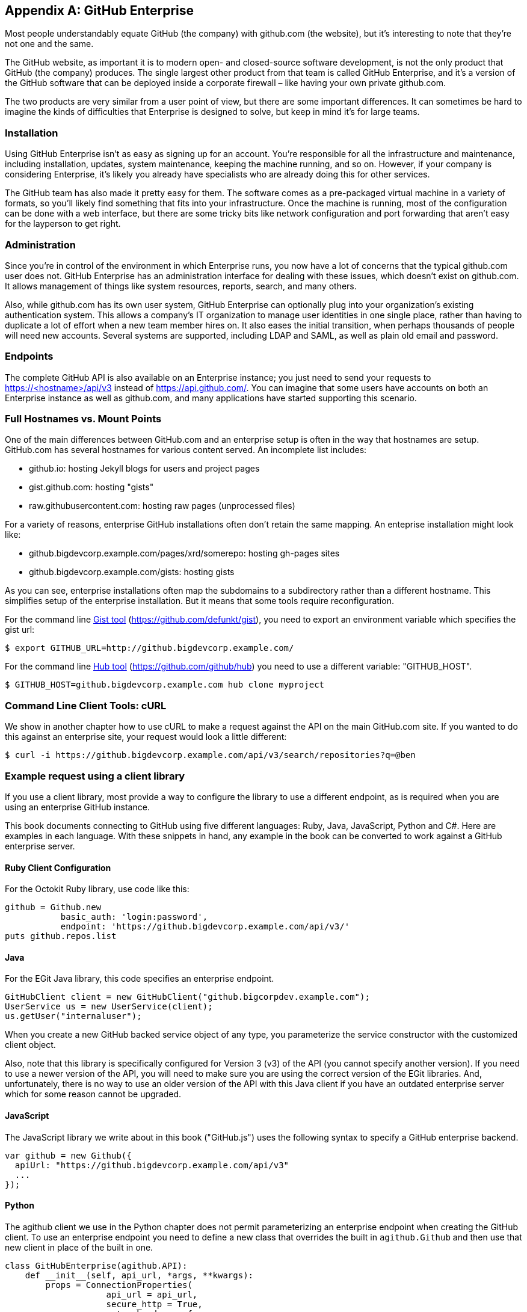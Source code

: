 [appendix]
== GitHub Enterprise


Most people understandably equate GitHub (the company) with github.com (the website), but it's interesting to note that they're not one and the same.

The GitHub website, as important it is to modern open- and closed-source software development, is not the only product that GitHub (the company) produces.
The single largest other product from that team is called GitHub Enterprise, and it's a version of the GitHub software that can be deployed inside a corporate firewall – like having your own private github.com.

The two products are very similar from a user point of view, but there are some important differences.
It can sometimes be hard to imagine the kinds of difficulties that Enterprise is designed to solve, but keep in mind it's for large teams.

=== Installation

Using GitHub Enterprise isn't as easy as signing up for an account.
You're responsible for all the infrastructure and maintenance, including installation, updates, system maintenance, keeping the machine running, and so on.
However, if your company is considering Enterprise, it's likely you already have specialists who are already doing this for other services.

The GitHub team has also made it pretty easy for them.
The software comes as a pre-packaged virtual machine in a variety of formats, so you'll likely find something that fits into your infrastructure.
Once the machine is running, most of the configuration can be done with a web interface, but there are some tricky bits like network configuration and port forwarding that aren't easy for the layperson to get right.

=== Administration

Since you're in control of the environment in which Enterprise runs, you now have a lot of concerns that the typical github.com user does not.
GitHub Enterprise has an administration interface for dealing with these issues, which doesn't exist on github.com.
It allows management of things like system resources, reports, search, and many others.

Also, while github.com has its own user system, GitHub Enterprise can optionally plug into your organization's existing authentication system.
This allows a company's IT organization to manage user identities in one single place, rather than having to duplicate a lot of effort when a new team member hires on.
It also eases the initial transition, when perhaps thousands of people will need new accounts.
Several systems are supported, including LDAP and SAML, as well as plain old email and password.

=== Endpoints

The complete GitHub API is also available on an Enterprise instance;
you just need to send your requests to https://<hostname>/api/v3[]
instead of https://api.github.com/[]. You can imagine that some users
have accounts on both an Enterprise instance as well as github.com,
and many applications have started supporting this scenario. 

=== Full Hostnames vs. Mount Points

One of the main differences between GitHub.com and an enterprise setup
is often in the way that hostnames are setup. GitHub.com has several
hostnames for various content served. An incomplete list includes:

* github.io: hosting Jekyll blogs for users and project pages
* gist.github.com: hosting "gists"
* raw.githubusercontent.com: hosting raw pages (unprocessed files)

For a variety of reasons, enterprise GitHub installations often don't
retain the same mapping. An enteprise installation might look like:

* github.bigdevcorp.example.com/pages/xrd/somerepo: hosting gh-pages sites
* github.bigdevcorp.example.com/gists: hosting gists

As you can see, enterprise installations often map the subdomains to a
subdirectory rather than a different hostname. This simplifies setup
of the enterprise installation. But it means that some tools require
reconfiguration. 

For the command line link:https://github.com/defunkt/gist[Gist tool]
(https://github.com/defunkt/gist), you need to export an environment 
variable which specifies the gist url:

[source,bash]
$ export GITHUB_URL=http://github.bigdevcorp.example.com/

For the command line link:https://github.com/github/hub[Hub tool]
(https://github.com/github/hub) you need to use a different
variable: "GITHUB_HOST".

[source,bash]
$ GITHUB_HOST=github.bigdevcorp.example.com hub clone myproject

=== Command Line Client Tools: cURL

We show in another chapter how to use cURL to make a request against
the API on the main GitHub.com site. If you wanted to do this against
an enterprise site, your request would look a little different:

[source,bash]
-----
$ curl -i https://github.bigdevcorp.example.com/api/v3/search/repositories?q=@ben
-----

=== Example request using a client library

If you use a client library, most provide a way
to configure the library to use a different endpoint, as is required
when you are using an enterprise GitHub instance. 

This book documents connecting to GitHub using five different
languages: Ruby, Java, JavaScript, Python and C#. Here are examples in
each language. With these snippets in hand, any example in the book
can be converted to work against a GitHub enterprise server.

==== Ruby Client Configuration

For the Octokit Ruby library, use code like this:

[source,ruby]
-----
github = Github.new 
           basic_auth: 'login:password',
       	   endpoint: 'https://github.bigdevcorp.example.com/api/v3/'
puts github.repos.list
-----

==== Java

For the EGit Java library, this code specifies an enterprise endpoint.

[source,java]
-----
GitHubClient client = new GitHubClient("github.bigcorpdev.example.com");
UserService us = new UserService(client);
us.getUser("internaluser");
-----

When you create a new GitHub backed service object of any type, you
parameterize the service constructor with the customized client
object.

Also, note that this library is specifically configured for Version 3 (v3) of the
API (you cannot specify another version). If you need to use a newer
version of the API, you will need to make sure you are using the
correct version of the EGit libraries. And, unfortunately, there is no
way to use an older version of the API with this Java client if you
have an outdated enterprise server which for some reason cannot be
upgraded. 

==== JavaScript

The JavaScript library we write about in this book ("GitHub.js") uses the
following syntax to specify a GitHub enterprise backend.

[source,javascript]
-----
var github = new Github({
  apiUrl: "https://github.bigdevcorp.example.com/api/v3"
  ...
});
-----

==== Python

The agithub client we use in the Python chapter does not permit
parameterizing an enterprise endpoint when creating the GitHub
client. To use an enterprise endpoint you need to define a new class
that overrides the built in `agithub.Github` and then use that new
client in place of the built in one. 

[source,py]
----
class GitHubEnterprise(agithub.API):
    def __init__(self, api_url, *args, **kwargs):
        props = ConnectionProperties(
                    api_url = api_url,
                    secure_http = True,
                    extra_headers = {
                        'accept' :    'application/vnd.github.v3+json'
                        }
                    )

        self.setClient(Client(*args, **kwargs))
        self.setConnectionProperties(props)

g = GitHubEnterprise('github.mycorp.com', 'myusername', 'mypassword')
----

==== C#

The default behavior of the Octokit library is to connect to
github.com, but it's relatively straightforward to give it another API
host instead. Simply replace the instantiation of the `GitHubClient`
object with something like this:

[source,csharp]
----
var ghe = new Uri("https://github.myenterprise.com/");
var client = new GitHubClient(new ProductHeaderValue("my-cool-app"), ghe);
----

=== Management API

Enterprise servers have a special additional API section that isn't
available on github.com, called the Management Console API. It allows
you to do things like check settings, maintain SSH keys, manage your
license, and so on. Nearly anything you can do from the web management
console, you can do through the API (so you can script management
tasks when desirable).

=== Documentation

Documentation for the enterprise API is available at https://developer.github.com/v3/enterprise[].

